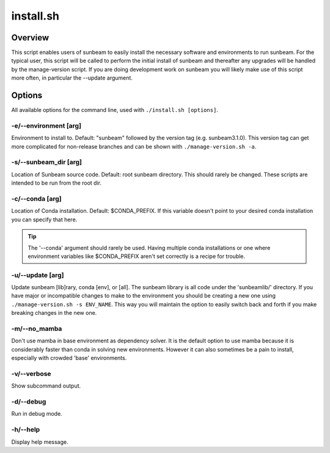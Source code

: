 .. _install:

==========
install.sh
==========

Overview
========

This script enables users of sunbeam to easily install the necessary software 
and environments to run sunbeam. For the typical user, this script will be 
called to perform the initial install of sunbeam and thereafter any upgrades 
will be handled by the manage-version script. If you are doing development work 
on sunbeam you will likely make use of this script more often, in particular 
the --update argument.

Options
=======

All available options for the command line, used with ``./install.sh [options]``.

-e/--environment [arg]
+++++++++++++++++++++++++++++++

Environment to install to. Default: "sunbeam" followed by the version tag 
(e.g. sunbeam3.1.0). This version tag can get more complicated for non-release 
branches and can be shown with ``./manage-version.sh -a``.

-s/--sunbeam_dir [arg]
+++++++++++++++++++++++++++++++

Location of Sunbeam source code. Default: root sunbeam directory. This should 
rarely be changed. These scripts are intended to be run from the root dir.

-c/--conda [arg]
+++++++++++++++++++++++++

Location of Conda installation. Default: $CONDA_PREFIX. If this variable 
doesn't point to your desired conda installation you can specify that here.

.. tip::

    The '--conda' argument should rarely be used. Having multiple conda 
    installations or one where environment variables like $CONDA_PREFIX aren't 
    set correctly is a recipe for trouble.

-u/--update [arg]
++++++++++++++++++++++++++

Update sunbeam [lib]rary, conda [env], or [all]. The sunbeam library is all 
code under the 'sunbeamlib/' directory. If you have major or incompatible 
changes to make to the environment you should be creating a new one using 
``./manage-version.sh -s ENV_NAME``. This way you will maintain the option to 
easily switch back and forth if you make breaking changes in the new one.

-m/--no_mamba
++++++++++++++++

Don't use mamba in base environment as dependency solver. It is the default 
option to use mamba because it is considerably faster than conda in solving new 
environments. However it can also sometimes be a pain to install, especially 
with crowded 'base' environments.

-v/--verbose
+++++++++++++++

Show subcommand output.

-d/--debug
+++++++++++++

Run in debug mode.

-h/--help
++++++++++++

Display help message.
